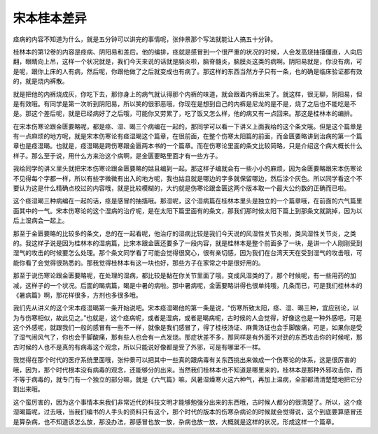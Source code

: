 宋本桂本差异
==============

痉病的内容不知道为什么，就是五分钟可以讲完的事情呢，张仲景那个写法就能让人搞五十分钟。

桂林本的第12卷的内容是痉病、阴阳易和差后。他的编排，痉就是感冒到一个很严重的状况的时候，人会发高烧抽搐僵直，人向后翻，眼睛向上吊，这样一个状况就是，我们今天来说的话就是脑炎啦，脑脊髓炎，脑膜炎这类的病啊。阴阳易就是，你没有病，可是呢，跟你上床的人有病，然后呢，你跟他做了之后就变成也有病了。那这样的东西当然方子只有一条，也的确是临床验证都有效的，就是烧内裤散。

就是把他的内裤烧成灰，你吃下去，那你身上的病气就认得那个内裤的味道，就会跟着内裤出来了。就这样，很无聊，阴阳易，但是有效哦。有同学是第一次听到阴阳易，所以笑的很邪恶哦，你现在是想到自己的内裤是尼龙的是不是，烧了之后也不能吃是不是。那这个差后呢，就是已经病好了之后哦，可能你又劳累了，吃了饭又怎么样，他的病又有一点回来。那这是桂林本的编排。

在宋本伤寒论跟金匮要略呢，都是痉、湿、暍三个病编在一起的，那同学可以看一下讲义上面我给的这个条文哦。但是这个篇章是有一点麻烦的地方呢，就是宋本伤寒论有痉湿暍这个篇章，在很前面，在整个伤寒太阳篇的前面，而金匮要略讲到治病的第一个篇章也是痉湿暍。也就是，痉湿暍是跨伤寒跟金匮两本书的一个篇章。而在伤寒论里面的条文比较简略，只是介绍这个病大概长什么样子。那么至于说，用什么方来治这个病啊，是金匮要略里面才有一些方子。

我给同学的讲义里头就把宋本伤寒论跟金匮要略的姑且编到一起。那这样子编就会有一些小小的麻烦，因为金匮要略跟宋本伤寒论不见得每个字都一样，所以有些字微微有出入的地方呢，我也姑且就是哪边的字多就保留哪边，然后涂个灰色。所以同学看这个不要认为这是什么精确点校过的内容哦，就是比较模糊的，大约就是伤寒论跟金匮这两个版本取一个最大公约数的正确而已啦。

这个痉湿暍三种病编在一起的话，痉是感冒的抽搐哦。那湿呢，这个湿病篇在桂林本里头是独立的一个篇章哦，在前面的六气篇里面其中的一气。宋本伤寒论的这个湿病的治疗呢，是在太阳下篇里面有的条文，那我们那时候太阳下篇上到那条文就跳掉，因为以后上湿病会一起上。

那至于金匮要略的比较多的条文，总的在一起看呢，他治疗的湿病比较是我们今天说的风湿性关节炎啦，类风湿性关节炎，之类的。我这样子说是因为桂林本的湿病篇，比宋本跟金匮还要多了一段内容，就是桂林本是整个前面多了一块，是讲一个人刚刚受到湿气的攻击的时候要怎么处理。那个条文同学看了可能会觉得很窝心，很有亲切感，因为我们在台湾天天在受到湿气的攻击哦，可能你看了会觉得很熟悉的。那我觉得桂林本有这一块也好，那些方子在家常之中是很好用的。

那至于说伤寒论跟金匮要略呢，在处理的湿病，都比较是黏在你关节里面了哦，变成风湿类的了，那个时候呢，有一些用药的加减，这样子的一个状况。后面的暍病篇，暍是中暑的病啦。那中暑病呢，金匮要略讲得也很单纯哦，几条而已，可是我们桂林本的《暑病篇》啊，那花样很多，方剂也多很多哦。

我们先从讲义的这个宋本痉湿暍第一条开始说吧。宋本痉湿暍他的第一条是说，“伤寒所致太阳，痉、湿、暍三种，宜应别论，以为与伤寒相似，故此见之。”也就是，这个痉病呢，或者是湿病，或者是暍病呢，古时候的人会觉得，好像这也是一种外感吧，可是这个外感呢，就跟我们一般的感冒有一些不一样，就像是我们感冒了，得了桂枝汤证、麻黄汤证也会手脚酸痛，可是，如果你是受了湿气闹风气了，你也会手脚酸痛，那有些人也会有一点发烧。那症状差不多，那同样是有外面不对劲的东西攻击你的时候呢，那古时候的人也不是真的有病毒这个观念，所以只能说好像都是受了外邪，可是有哪里不一样。

我觉得在那个时代的医疗系统里面哦，张仲景可以把其中一些真的跟病毒有关东西挑出来做成一个伤寒论的体系，这是很厉害的哦，因为，那个时代根本没有病毒的观念，还能够分的出来。当然我们桂林本也不知道是哪里来的，桂林本是那种外邪攻击你，而不等于病毒的，就专门有一个独立的部分嘛，就是《六气篇》嘛，风暑湿燥寒火这六种气，再加上温病，全部都清清楚楚地把它分割出来哦。

这个蛮厉害的，因为这个事情本来我们非常近代的科技文明才能够勉强分出来的东西哦，古时候人都分的很清楚了。所以，这个痉湿暍篇呢，过去哦，当我们编书的人手头的资料只有这个，那个时代的版本的伤寒杂病论的时候就会觉得说，这个到底要算感冒还是算杂病，也不知道该怎么放，那没办法，那感冒也放一放，杂病也放一放，大概就是这样的状况，形成这样一个篇章。
